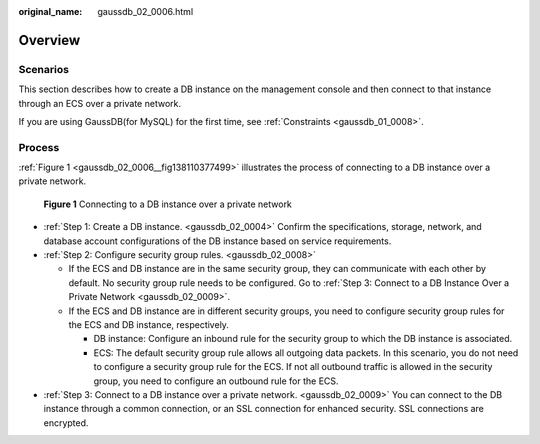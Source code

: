 :original_name: gaussdb_02_0006.html

.. _gaussdb_02_0006:

Overview
========

Scenarios
---------

This section describes how to create a DB instance on the management console and then connect to that instance through an ECS over a private network.

If you are using GaussDB(for MySQL) for the first time, see :ref:`Constraints <gaussdb_01_0008>`.

Process
-------

:ref:`Figure 1 <gaussdb_02_0006__fig138110377499>` illustrates the process of connecting to a DB instance over a private network.

.. _gaussdb_02_0006__fig138110377499:

.. figure:: /_static/images/en-us_image_0000001402979149.png
   :alt: **Figure 1** Connecting to a DB instance over a private network

   **Figure 1** Connecting to a DB instance over a private network

-  :ref:`Step 1: Create a DB instance. <gaussdb_02_0004>` Confirm the specifications, storage, network, and database account configurations of the DB instance based on service requirements.
-  :ref:`Step 2: Configure security group rules. <gaussdb_02_0008>`

   -  If the ECS and DB instance are in the same security group, they can communicate with each other by default. No security group rule needs to be configured. Go to :ref:`Step 3: Connect to a DB Instance Over a Private Network <gaussdb_02_0009>`.
   -  If the ECS and DB instance are in different security groups, you need to configure security group rules for the ECS and DB instance, respectively.

      -  DB instance: Configure an inbound rule for the security group to which the DB instance is associated.
      -  ECS: The default security group rule allows all outgoing data packets. In this scenario, you do not need to configure a security group rule for the ECS. If not all outbound traffic is allowed in the security group, you need to configure an outbound rule for the ECS.

-  :ref:`Step 3: Connect to a DB instance over a private network. <gaussdb_02_0009>` You can connect to the DB instance through a common connection, or an SSL connection for enhanced security. SSL connections are encrypted.
